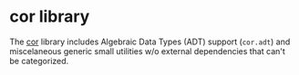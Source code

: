 * cor library

  The [[https://en.wiktionary.org/wiki/cor#Latin][cor]] library includes Algebraic Data Types (ADT) support (=cor.adt=) and
  miscelaneous generic small utilities w/o external dependencies that can't be
  categorized.

